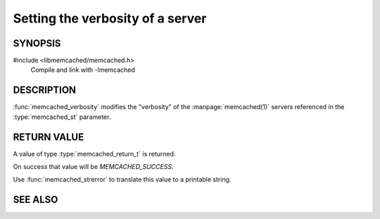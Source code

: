 Setting the verbosity of a server
=================================

SYNOPSIS
--------

#include <libmemcached/memcached.h>
    Compile and link with -lmemcached

.. function:: memcached_return_t memcached_verbosity (memcached_st *ptr, uint32_t verbosity)

    :param ptr: pointer to initialized `memcached_st` struct
    :param verbosity: level of verbosity
    :returns: `memcached_return_t` indicating success

DESCRIPTION
-----------

:func:`memcached_verbosity` modifies the "verbosity" of the
:manpage:`memcached(1)` servers referenced in the :type:`memcached_st` parameter.

RETURN VALUE
------------

A value of type :type:`memcached_return_t` is returned.

On success that value will be `MEMCACHED_SUCCESS`.

Use :func:`memcached_strerror` to translate this value to a printable string.

SEE ALSO
--------

.. only:: man

    :manpage:`memcached(1)`
    :manpage:`libmemcached(3)`
    :manpage:`memcached_strerror(3)`

.. only:: html

    * :manpage:`memcached(1)`
    * :doc:`../libmemcached`
    * :doc:`memcached_strerror`
